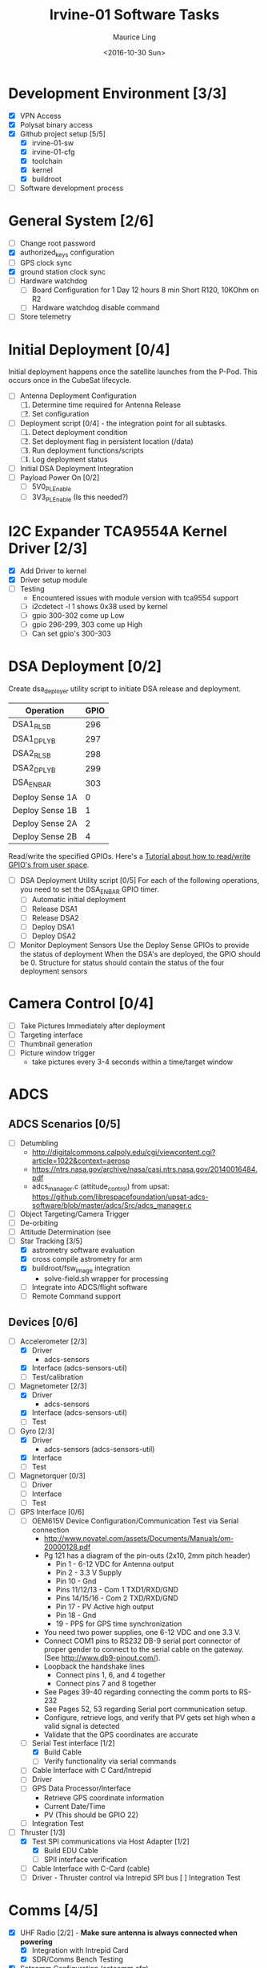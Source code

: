 #+TITLE: Irvine-01 Software Tasks
#+AUTHOR: Maurice Ling
#+DATE: <2016-10-30 Sun>
#+DISABLE_PLAIN_FOOTNOTES: No footnotes
# This file created and edited with org-mode in emacs, but you can use any
# text editor to edit.
* Development Environment [3/3]
  - [X] VPN Access
  - [X] Polysat binary access
  - [X] Github project setup [5/5]
    - [X] irvine-01-sw
    - [X] irvine-01-cfg
    - [X] toolchain
    - [X] kernel
    - [X] buildroot
  - [ ] Software development process
* General System [2/6]
  - [ ] Change root password
  - [X] authorized_keys configuration
  - [ ] GPS clock sync
  - [X] ground station clock sync
  - [ ] Hardware watchdog
    - [ ] Board Configuration for 1 Day 12 hours 8 min
      Short R120, 10KOhm on R2
    - [ ] Hardware watchdog disable command
  - [ ] Store telemetry
* Initial Deployment [0/4]
  Initial deployment happens once the satellite launches from the P-Pod.  This
  occurs once in the CubeSat lifecycle. 
  - [ ] Antenna Deployment Configuration
    1. [ ] Determine time required for Antenna Release
    2. [ ] Set configuration
  - [ ] Deployment script [0/4] - the integration point for all subtasks.  
    1. [ ] Detect deployment condition
    2. [ ] Set deployment flag in persistent location (/data)
    3. [ ] Run deployment functions/scripts
    4. [ ] Log deployment status
  - [ ] Initial DSA Deployment Integration
  - [ ] Payload Power On [0/2]
    - [ ] 5V0_PL_Enable
    - [ ] 3V3_PL_Enable (Is this needed?)
* I2C Expander TCA9554A Kernel Driver [2/3]
  - [X] Add Driver to kernel
  - [X] Driver setup module
  - [ ] Testing
    - Encountered issues with module version with tca9554 support
    - [ ] i2cdetect -l 1 shows 0x38 used by kernel
    - [ ] gpio 300-302 come up Low
    - [ ] gpio 296-299, 303 come up High
    - [ ] Can set gpio's 300-303
* DSA Deployment [0/2]
  Create dsa_deployer utility script to initiate DSA release and deployment.
  | Operation       | GPIO |
  |-----------------+------|
  | DSA1_RLS_B      |  296 |
  | DSA1_DPLY_B     |  297 |
  | DSA2_RLS_B      |  298 |
  | DSA2_DPLY_B     |  299 |
  | DSA_EN_BAR      |  303 |
  | Deploy Sense 1A |    0 |
  | Deploy Sense 1B |    1 |
  | Deploy Sense 2A |    2 |
  | Deploy Sense 2B |    4 |
  |-----------------+------|
  Read/write the specified GPIOs.  Here's a [[http://falsinsoft.blogspot.com/2012/11/access-gpio-from-linux-user-space.html][Tutorial about how to read/write 
  GPIO's from user space]]. 
  - [ ] DSA Deployment Utility script [0/5]
    For each of the following operations, you need to set the DSA_EN_BAR GPIO
    timer.
    - [ ] Automatic initial deployment
    - [ ] Release DSA1
    - [ ] Release DSA2
    - [ ] Deploy DSA1
    - [ ] Deploy DSA2
  - [ ] Monitor Deployment Sensors
    Use the Deploy Sense GPIOs to provide the status of deployment 
    When the DSA's are deployed, the GPIO should be 0.
    Structure for status should contain the status of the four deployment sensors
* Camera Control [0/4]
  - [ ] Take Pictures Immediately after deployment
  - [ ] Targeting interface
  - [ ] Thumbnail generation
  - [ ] Picture window trigger
    - take pictures every 3-4 seconds within a time/target window
* ADCS
** ADCS Scenarios [0/5]
  - [ ] Detumbling
    - http://digitalcommons.calpoly.edu/cgi/viewcontent.cgi?article=1022&context=aerosp
    - https://ntrs.nasa.gov/archive/nasa/casi.ntrs.nasa.gov/20140016484.pdf
    - adcs_manager.c (attitude_control) from upsat:  https://github.com/librespacefoundation/upsat-adcs-software/blob/master/adcs/Src/adcs_manager.c
  - [ ] Object Targeting/Camera Trigger
  - [ ] De-orbiting
  - [ ] Attitude Determination (see 
  - [-] Star Tracking [3/5]
    - [X] astrometry software evaluation
    - [X] cross compile astrometry for arm
    - [X] buildroot/fsw_image integration
      - solve-field.sh wrapper for processing
    - [ ] Integrate into ADCS/flight software
    - [ ] Remote Command support
** Devices [0/6]
  - [-] Accelerometer [2/3]
    - [X] Driver 
      - adcs-sensors
    - [X] Interface (adcs-sensors-util)
    - [ ] Test/calibration
  - [-] Magnetometer [2/3]
    - [X] Driver
      - adcs-sensors
    - [X] Interface (adcs-sensors-util)
    - [ ] Test
  - [-] Gyro [2/3]
    - [X] Driver
      - adcs-sensors (adcs-sensors-util)
    - [X] Interface
    - [ ] Test
  - [ ] Magnetorquer [0/3]
    - [ ] Driver
    - [ ] Interface
    - [ ] Test
  - [-] GPS Interface [0/6]
    - [ ] OEM615V Device Configuration/Communication Test via Serial connection
      - http://www.novatel.com/assets/Documents/Manuals/om-20000128.pdf
      - Pg 121 has a diagram of the pin-outs (2x10, 2mm pitch header)
        - Pin 1 - 6-12 VDC for Antenna output
        - Pin 2 - 3.3 V Supply
        - Pin 10 - Gnd
        - Pins 11/12/13 - Com 1 TXD1/RXD/GND
        - Pins 14/15/16 - Com 2 TXD/RXD/GND
        - Pin 17 - PV Active high output
        - Pin 18 - Gnd
        - 19 - PPS for GPS time synchronization
      - You need two power supplies, one 6-12 VDC and one 3.3 V.
      - Connect COM1 pins to RS232 DB-9 serial port connector of proper
        gender to connect to the serial cable on the gateway.  
        (See http://www.db9-pinout.com/). 
      - Loopback the handshake lines
        - Connect pins 1, 6, and 4 together
        - Connect pins 7 and 8 together
      - See Pages 39-40 regarding connecting the comm ports to RS-232
      - See Pages 52, 53 regarding Serial port communication setup.
      - Configure, retrieve logs, and verify that PV 
        gets set high when a valid signal is detected
      - Validate that the GPS coordinates are accurate
    - [-] Serial Test interface [1/2]
      - [X] Build Cable
      - [ ] Verify functionality via serial commands
    - [ ] Cable Interface with C Card/Intrepid
    - [ ] Driver
    - [ ] GPS Data Processor/Interface
      - Retrieve GPS coordinate information
      - Current Date/Time
      - PV (This should be GPIO 22)
    - [ ] Integration Test
  - [-] Thruster [1/3]
    - [X] Test SPI communications via Host Adapter [1/2]
      - [X] Build EDU Cable
      - [ ] SPII interface verification
    - [ ] Cable Interface with C-Card (cable)
    - [ ] Driver - Thruster control via Intrepid SPI bus
      [ ] Integration Test
* Comms [4/5]
  - [X] UHF Radio [2/2] - *Make sure antenna is always connected when powering*
    - [X] Integration with Intrepid Card
    - [X] SDR/Comms Bench Testing
  - [X] Satcomm Configuration (satcomm.cfg)
    - https://asof.atl.calpoly.edu/trac/polysat_documentation/wiki/SatcommConfigurationChecklist
    - IP Address of Satellites (SAT_IP) - Confirm with John
      - 129.65.147.53 (flight unit)  
      - 129.65.147.55 (engineering unit)
  - [X] Add Satcomm process to inittab 
  - [-] Beacon [2/3]
    - Cal Poly instructions (summarized below):  https://asof.atl.calpoly.edu/trac/polysat_documentation/wiki/Beaconing
    - [X] Beacon process ([[https://github.com/irvinecubesat/irvine-01-sw/blob/master/beacon/beacon.c][beacon.c]]) 
    - [X] Broadcast beacon to 224.0.0.1 port 2
    - [ ] Beacon contents [0/2]
      - [ ] Identifier/magic number
      - [ ] Health/Telemetry Information
        - [ ] GPS Coordinates (when available, if valid)
        - [ ] Attitude (when available, if valid)
        - [ ] Gyro telemetry
        - [ ] Magnetometer
        - [ ] Accelerometer
        - [ ] System Time
        - [ ] Uptime
        - [ ] LDC - Long Duration Counter for hardware watchdog
      - Notes
        - Beacon contents are limited to 227 bytes.
        - Use packed binary structure in network order.
        - The structure takes the form of:
      #+BEGIN_SRC c-mode
      struct {
      uint16_t id; 
      uint8_t gyro[3];
      (fill in the data)...
      } __attribute__((packed));
      #+END_SRC
        - Use network order (convert any multi-byte value using the htonl function)
        - Reduce the resolution (round them down) to save on bytes
      - If values are not valid, then they should be set to 0 (or a known invalid value)
  - [X] Remote Command execution framework
    - Framework that executes commands on the board and provides return status and output.
* Ground Station [0/3]
  - [ ] Beacon Decoder
  - [ ] Data Offload Controller (arsftp)
  - [ ] Send commands via UDP to Spacecraft
    - Need to be less than 256 bytes (227 - UDP header)
  - [ ] Command and Control
    - [ ] Clock Check/sync
    - [ ] Health Monitoring/Reporting
    - [ ] DSA Monitor/Control
    - [ ] Data Offload Initiation
    - [ ] Data Archiving
